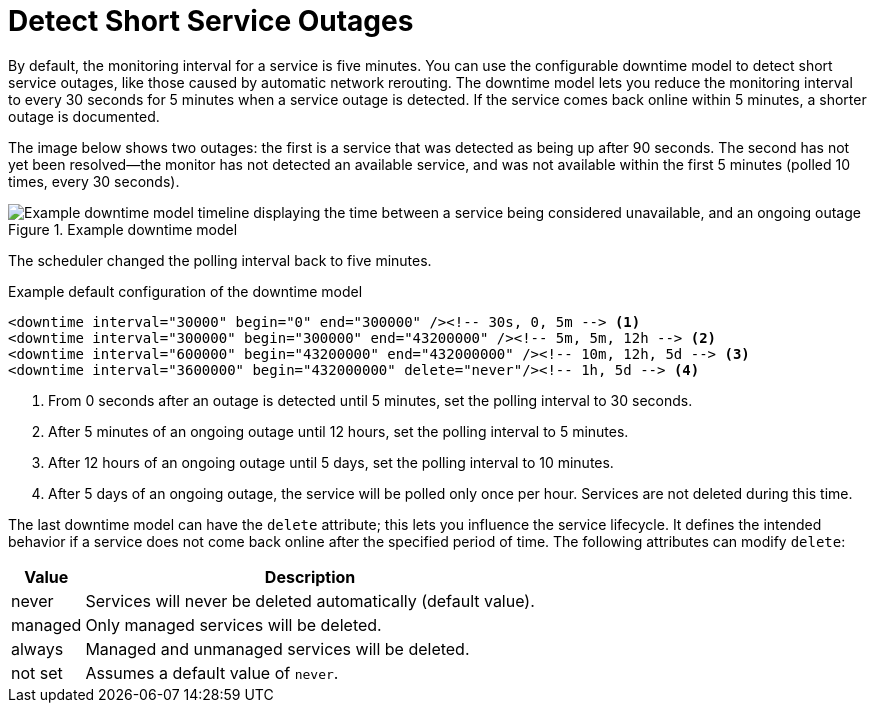 
[[ga-service-assurance-downtime-model]]
= Detect Short Service Outages
:description: How to detect short service outages with OpenNMS Horizon/Meridian using a downtime model to reduce the monitoring interval to every 30 seconds.

By default, the monitoring interval for a service is five minutes.
You can use the configurable downtime model to detect short service outages, like those caused by automatic network rerouting.
The downtime model lets you reduce the monitoring interval to every 30 seconds for 5 minutes when a service outage is detected.
If the service comes back online within 5 minutes, a shorter outage is documented.

The image below shows two outages: the first is a service that was detected as being up after 90 seconds.
The second has not yet been resolved--the monitor has not detected an available service, and was not available within the first 5 minutes (polled 10 times, every 30 seconds).

.Example downtime model
image::service-assurance/01_downtime-model.png["Example downtime model timeline displaying the time between a service being considered unavailable, and an ongoing outage"]

The scheduler changed the polling interval back to five minutes.

.Example default configuration of the downtime model
[source, xml]
----
<downtime interval="30000" begin="0" end="300000" /><!-- 30s, 0, 5m --> <1>
<downtime interval="300000" begin="300000" end="43200000" /><!-- 5m, 5m, 12h --> <2>
<downtime interval="600000" begin="43200000" end="432000000" /><!-- 10m, 12h, 5d --> <3>
<downtime interval="3600000" begin="432000000" delete="never"/><!-- 1h, 5d --> <4>
----

<1> From 0 seconds after an outage is detected until 5 minutes, set the polling interval to 30 seconds.
<2> After 5 minutes of an ongoing outage until 12 hours, set the polling interval to 5 minutes.
<3> After 12 hours of an ongoing outage until 5 days, set the polling interval to 10 minutes.
<4> After 5 days of an ongoing outage, the service will be polled only once per hour.
Services are not deleted during this time.

The last downtime model can have the `delete` attribute; this lets you influence the service lifecycle.
It defines the intended behavior if a service does not come back online after the specified period of time.
The following attributes can modify `delete`:

[options="autowidth"]
|===
| Value | Description

| never
| Services will never be deleted automatically (default value).

| managed
| Only managed services will be deleted.

| always
| Managed and unmanaged services will be deleted.

| not set
| Assumes a default value of `never`.
|===
